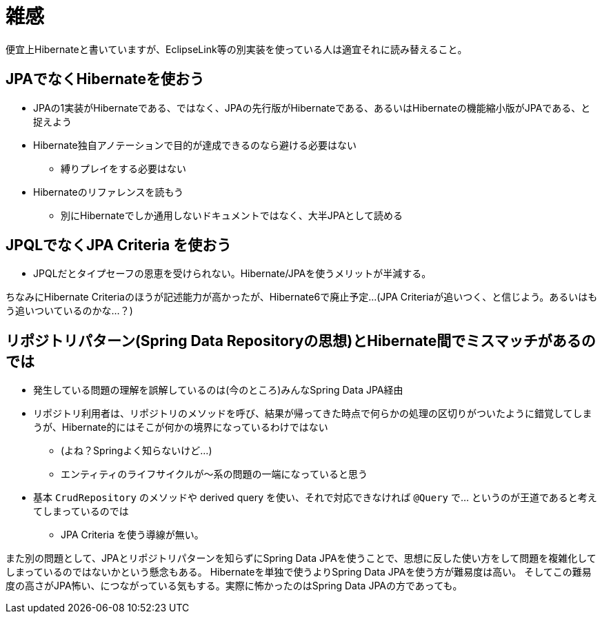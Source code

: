 = 雑感

便宜上Hibernateと書いていますが、EclipseLink等の別実装を使っている人は適宜それに読み替えること。

== JPAでなくHibernateを使おう

* JPAの1実装がHibernateである、ではなく、JPAの先行版がHibernateである、あるいはHibernateの機能縮小版がJPAである、と捉えよう
* Hibernate独自アノテーションで目的が達成できるのなら避ける必要はない
** 縛りプレイをする必要はない
* Hibernateのリファレンスを読もう
** 別にHibernateでしか通用しないドキュメントではなく、大半JPAとして読める

== JPQLでなくJPA Criteria を使おう

* JPQLだとタイプセーフの恩恵を受けられない。Hibernate/JPAを使うメリットが半減する。

ちなみにHibernate Criteriaのほうが記述能力が高かったが、Hibernate6で廃止予定…(JPA Criteriaが追いつく、と信じよう。あるいはもう追いついているのかな…？)

== リポジトリパターン(Spring Data Repositoryの思想)とHibernate間でミスマッチがあるのでは

* 発生している問題の理解を誤解しているのは(今のところ)みんなSpring Data JPA経由
* リポジトリ利用者は、リポジトリのメソッドを呼び、結果が帰ってきた時点で何らかの処理の区切りがついたように錯覚してしまうが、Hibernate的にはそこが何かの境界になっているわけではない
** (よね？Springよく知らないけど…)
** エンティティのライフサイクルが〜系の問題の一端になっていると思う
* 基本 `CrudRepository` のメソッドや derived query を使い、それで対応できなければ `@Query` で… というのが王道であると考えてしまっているのでは
** JPA Criteria を使う導線が無い。

また別の問題として、JPAとリポジトリパターンを知らずにSpring Data JPAを使うことで、思想に反した使い方をして問題を複雑化してしまっているのではないかという懸念もある。
Hibernateを単独で使うよりSpring Data JPAを使う方が難易度は高い。
そしてこの難易度の高さがJPA怖い、につながっている気もする。実際に怖かったのはSpring Data JPAの方であっても。

